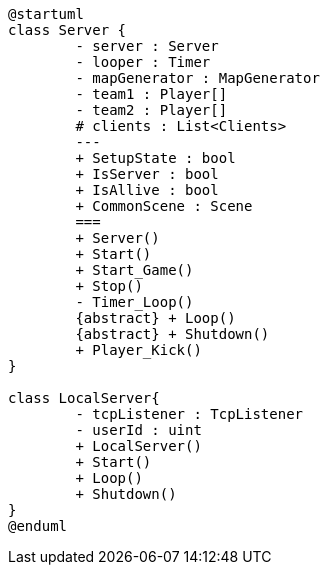 [plantuml, class-diagram, svg]
----
@startuml
class Server {
	- server : Server
	- looper : Timer
	- mapGenerator : MapGenerator
	- team1 : Player[]
	- team2 : Player[]
	# clients : List<Clients>
	---
	+ SetupState : bool
	+ IsServer : bool
	+ IsAllive : bool 
	+ CommonScene : Scene
	===
	+ Server()
	+ Start()
	+ Start_Game()
	+ Stop()
	- Timer_Loop()
	{abstract} + Loop()
	{abstract} + Shutdown()
	+ Player_Kick()
}

class LocalServer{
	- tcpListener : TcpListener
	- userId : uint
	+ LocalServer()
	+ Start()
	+ Loop()
	+ Shutdown()
}
@enduml
----